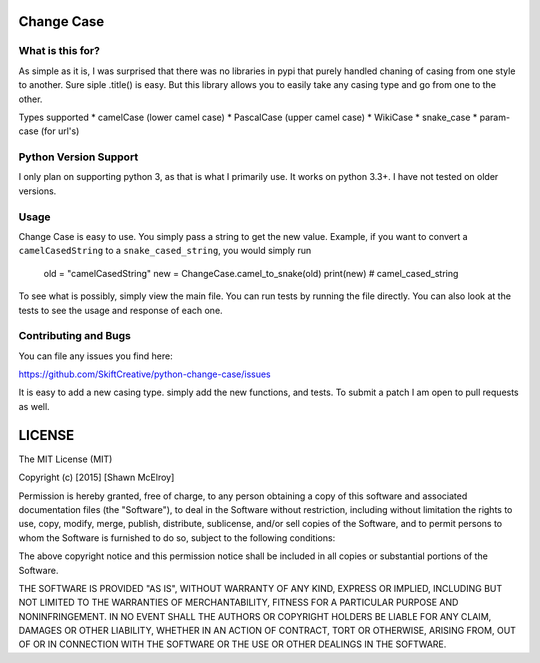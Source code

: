 ===========
Change Case
===========

What is this for?
=================

As simple as it is, I was surprised that there was no libraries in pypi that purely handled chaning of casing from one
style to another. Sure siple .title() is easy. But this library allows you to easily take any casing type and go from
one to the other.

Types supported
* camelCase (lower camel case)
* PascalCase (upper camel case)
* WikiCase
* snake_case
* param-case (for url's)

Python Version Support
======================

I only plan on supporting python 3, as that is what I primarily use. It works on python 3.3+. I have not tested on
older versions.

Usage
=====

Change Case is easy to use. You simply pass a string to get the new value. Example, if you want to convert a
``camelCasedString`` to a ``snake_cased_string``, you would simply run

    old = "camelCasedString"
    new = ChangeCase.camel_to_snake(old)
    print(new)
    # camel_cased_string

To see what is possibly, simply view the main file. You can run tests by running the file directly. You can also look at
the tests to see the usage and response of each one.

Contributing and Bugs
=====================

You can file any issues you find here:

https://github.com/SkiftCreative/python-change-case/issues

It is easy to add a new casing type. simply add the new functions, and tests. To submit a patch I am open to pull
requests as well.

=======
LICENSE
=======

The MIT License (MIT)

Copyright (c) [2015] [Shawn McElroy]

Permission is hereby granted, free of charge, to any person obtaining a copy
of this software and associated documentation files (the "Software"), to deal
in the Software without restriction, including without limitation the rights
to use, copy, modify, merge, publish, distribute, sublicense, and/or sell
copies of the Software, and to permit persons to whom the Software is
furnished to do so, subject to the following conditions:

The above copyright notice and this permission notice shall be included in all
copies or substantial portions of the Software.

THE SOFTWARE IS PROVIDED "AS IS", WITHOUT WARRANTY OF ANY KIND, EXPRESS OR
IMPLIED, INCLUDING BUT NOT LIMITED TO THE WARRANTIES OF MERCHANTABILITY,
FITNESS FOR A PARTICULAR PURPOSE AND NONINFRINGEMENT. IN NO EVENT SHALL THE
AUTHORS OR COPYRIGHT HOLDERS BE LIABLE FOR ANY CLAIM, DAMAGES OR OTHER
LIABILITY, WHETHER IN AN ACTION OF CONTRACT, TORT OR OTHERWISE, ARISING FROM,
OUT OF OR IN CONNECTION WITH THE SOFTWARE OR THE USE OR OTHER DEALINGS IN THE
SOFTWARE.